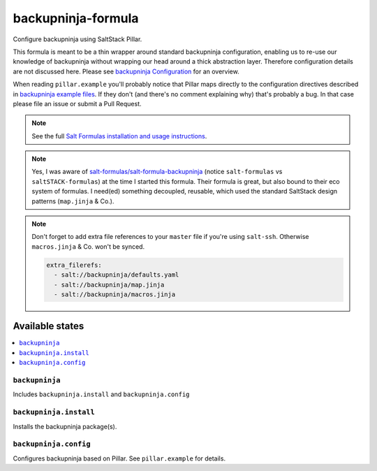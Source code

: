 ===================
backupninja-formula
===================

Configure backupninja using SaltStack Pillar.

This formula is meant to be a thin wrapper around standard backupninja configuration,
enabling us to re-use our knowledge of backupninja without wrapping our head around a
thick abstraction layer.
Therefore configuration details are not discussed here. Please see `backupninja Configuration <https://0xacab.org/riseuplabs/backupninja#configuration>`_ for an overview.

When reading ``pillar.example`` you'll probably notice that Pillar maps directly to the configuration directives described in `backupninja example files <https://0xacab.org/riseuplabs/backupninja/tree/master/examples>`_. If they don't (and there's no comment explaining why) that's probably a bug. In that case please file an issue or submit a Pull Request.

.. note::

    See the full `Salt Formulas installation and usage instructions
    <http://docs.saltstack.com/en/latest/topics/development/conventions/formulas.html>`_.

.. note::

    Yes, I was aware of `salt-formulas/salt-formula-backupninja <https://github.com/salt-formulas/salt-formula-backupninja>`_
    (notice ``salt-formulas`` vs ``saltSTACK-formulas``)
    at the time I started this formula. Their formula is great, but also
    bound to their eco system of formulas. I need(ed) something decoupled, reusable,
    which used the standard SaltStack design patterns (``map.jinja`` & Co.).

.. note::

    Don't forget to add extra file references to your ``master`` file if you're using ``salt-ssh``.
    Otherwise ``macros.jinja`` & Co. won't be synced.

    .. code-block:: yaml

        extra_filerefs:
          - salt://backupninja/defaults.yaml
          - salt://backupninja/map.jinja
          - salt://backupninja/macros.jinja

Available states
================

.. contents::
    :local:

``backupninja``
---------------

Includes ``backupninja.install`` and ``backupninja.config``

``backupninja.install``
-----------------------

Installs the backupninja package(s).

``backupninja.config``
----------------------

Configures backupninja based on Pillar.
See ``pillar.example`` for details.
